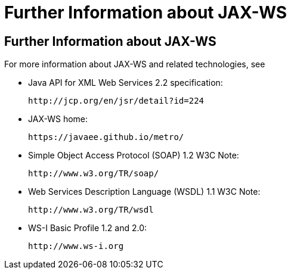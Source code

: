 Further Information about JAX-WS
================================

[[BNAZE]][[further-information-about-jax-ws]]

Further Information about JAX-WS
--------------------------------

For more information about JAX-WS and related technologies, see

* Java API for XML Web Services 2.2 specification:
+
`http://jcp.org/en/jsr/detail?id=224`
* JAX-WS home:
+
`https://javaee.github.io/metro/`
* Simple Object Access Protocol (SOAP) 1.2 W3C Note:
+
`http://www.w3.org/TR/soap/`
* Web Services Description Language (WSDL) 1.1 W3C Note:
+
`http://www.w3.org/TR/wsdl`
* WS-I Basic Profile 1.2 and 2.0:
+
`http://www.ws-i.org`


